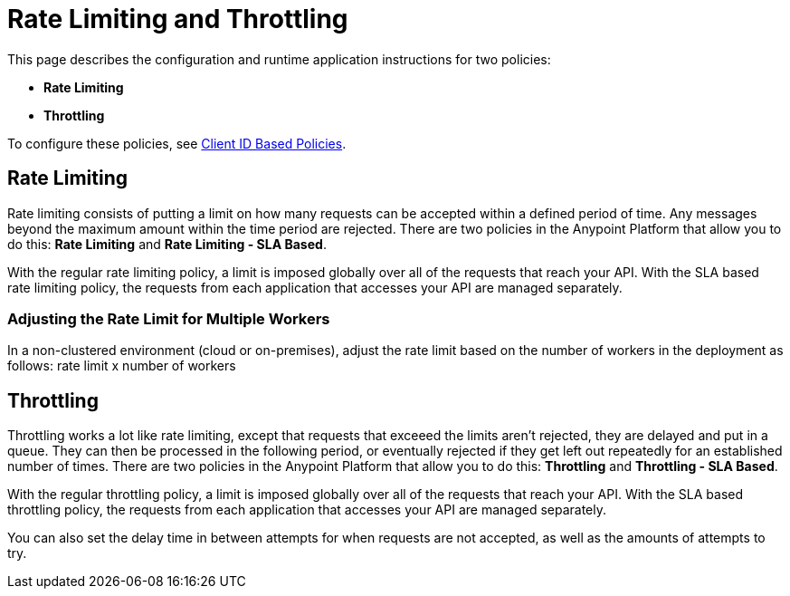 = Rate Limiting and Throttling

This page describes the configuration and runtime application instructions for two policies:

* *Rate Limiting*
* *Throttling*

To configure these policies, see link:/api-manager/client-id-based-policies[Client ID Based Policies].

== Rate Limiting

Rate limiting consists of putting a limit on how many requests can be accepted within a defined period of time. Any messages beyond the maximum amount within the time period are rejected. There are two policies in the Anypoint Platform that allow you to do this: *Rate Limiting* and **Rate Limiting - SLA Based**.

With the regular rate limiting policy, a limit is imposed globally over all of the requests that reach your API. With the SLA based rate limiting policy, the requests from each application that accesses your API are managed separately.

=== Adjusting the Rate Limit for Multiple Workers

In a non-clustered environment (cloud or on-premises), adjust the rate limit based on the number of workers in the deployment as follows: rate limit x number of workers

== Throttling

Throttling works a lot like rate limiting, except that requests that exceeed the limits aren’t rejected, they are delayed and put in a queue. They can then be processed in the following period, or eventually rejected if they get left out repeatedly for an established number of times. There are two policies in the Anypoint Platform that allow you to do this: *Throttling* and **Throttling - SLA Based**.

With the regular throttling policy, a limit is imposed globally over all of the requests that reach your API. With the SLA based throttling policy, the requests from each application that accesses your API are managed separately.

You can also set the delay time in between attempts for when requests are not accepted, as well as the amounts of attempts to try.

